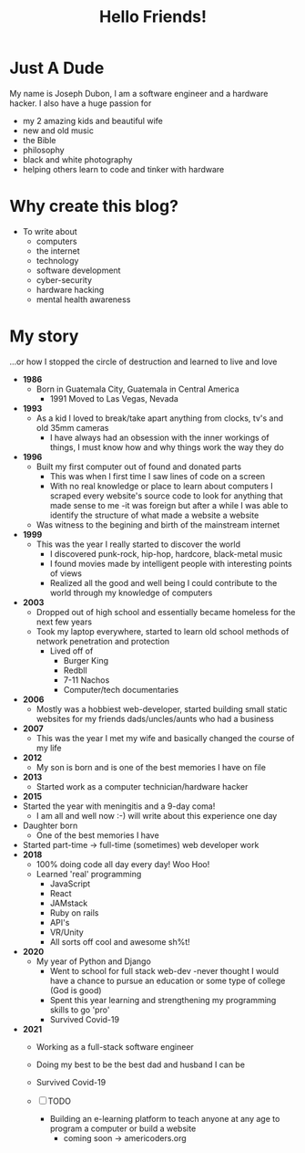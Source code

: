 #+title: Hello Friends!
#+filetags: about

* Just A Dude
My name is Joseph Dubon, I am a software engineer and a hardware hacker.
I also have a huge passion for
 + my 2 amazing kids and beautiful wife
 + new and old music
 + the Bible
 + philosophy
 + black and white photography
 + helping others learn to code and tinker with hardware

* Why create this blog?
+ To write about
  + computers
  + the internet
  + technology
  + software development
  + cyber-security
  + hardware hacking
  + mental health awareness

* My story
...or how I stopped the circle of destruction and learned to live and love

+ *1986*
  + Born in Guatemala City, Guatemala in Central America
    + 1991 Moved to Las Vegas, Nevada
+ *1993*
  + As a kid I loved to break/take apart anything from clocks, tv's and old 35mm cameras
    + I have always had an obsession with the inner workings of things, I must know how and why things work the way they do
+ *1996*
  + Built my first computer out of found and donated parts
    + This was when I first time I saw lines of code on a screen
    + With no real knowledge or place to learn about computers I scraped every website's source code to look for anything that made sense to me -it was foreign but after a while I was able to identify the structure of what made a website a website
  + Was witness to the begining and birth of the mainstream internet
+ *1999*
  + This was the year I really started to discover the world
    + I discovered punk-rock, hip-hop, hardcore, black-metal music
    + I found movies made by intelligent people with interesting points of views
    + Realized all the good and well being I could contribute to the world through my knowledge of computers
+ *2003*
  + Dropped out of high school and essentially became homeless for the next few years
  + Took my laptop everywhere, started to learn old school methods of network penetration and protection
    + Lived off of
      + Burger King
      + Redbll
      + 7-11 Nachos
      + Computer/tech documentaries
+ *2006*
  + Mostly was a hobbiest web-developer, started building small static websites for my friends dads/uncles/aunts who had a business
+ *2007*
  + This was the year I met my wife and basically changed the course of my life
+ *2012*
  + My son is born and is one of the best memories I have on file
+ *2013*
  + Started work as a computer technician/hardware hacker
+ *2015*
+ Started the year with meningitis and a 9-day coma!
  + I am all and well now :-) will write about this experience one day
+ Daughter born
  + One of the best memories I have
+ Started part-time -> full-time (sometimes) web developer work
+ *2018*
  + 100% doing code all day every day! Woo Hoo!
  + Learned 'real' programming
    + JavaScript
    + React
    + JAMstack
    + Ruby on rails
    + API's
    + VR/Unity
    + All sorts off cool and awesome sh%t!
+ *2020*
  + My year of Python and Django
    + Went to school for full stack web-dev -never thought I would have a chance to pursue an education or some type of college (God is good)
    + Spent this year learning and strengthening my programming skills to go 'pro'
    + Survived Covid-19
+ *2021*
  + Working as a full-stack software engineer
  + Doing my best to be the best dad and husband I can be
  + Survived Covid-19

  + [ ] TODO
    + Building an e-learning platform to teach anyone at any age to program a computer or build a website
      + coming soon -> americoders.org
